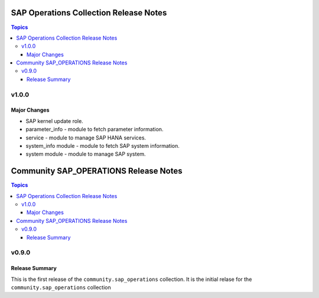 =======================================
SAP Operations Collection Release Notes
=======================================

.. contents:: Topics

v1.0.0
======

Major Changes
-------------

- SAP kernel update role.
- parameter_info - module to fetch parameter information.
- service - module to manage SAP HANA services.
- system_info module - module to fetch SAP system information.
- system module - module to manage SAP system.


======================================
Community SAP_OPERATIONS Release Notes
======================================

.. contents:: Topics


v0.9.0
======

Release Summary
---------------

This is the first release of the ``community.sap_operations`` collection. It is the initial relase for the ``community.sap_operations`` collection
